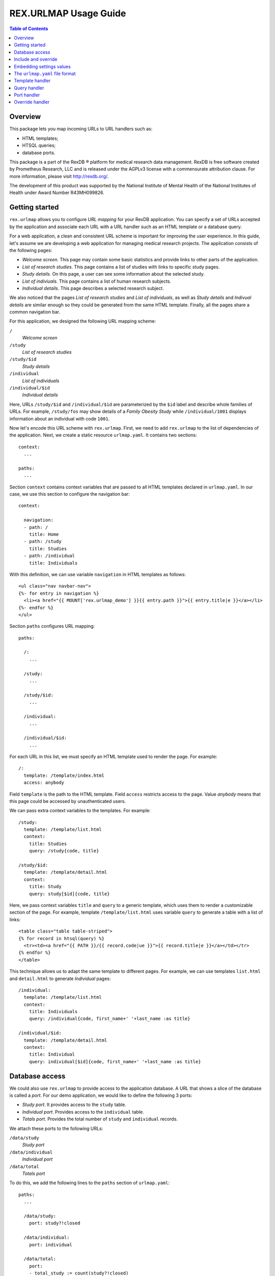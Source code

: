 **************************
  REX.URLMAP Usage Guide
**************************

.. contents:: Table of Contents
.. role:: mod(literal)


Overview
========

This package lets you map incoming URLs to URL handlers such as:

* HTML templates;
* HTSQL queries;
* database ports.

This package is a part of the RexDB |R| platform for medical research data
management.  RexDB is free software created by Prometheus Research, LLC and is
released under the AGPLv3 license with a commensurate attribution clause.  For
more information, please visit http://rexdb.org/.

The development of this product was supported by the National Institute of
Mental Health of the National Institutes of Health under Award Number
R43MH099826.

.. |R| unicode:: 0xAE .. registered trademark sign


Getting started
===============

:mod:`rex.urlmap` allows you to configure *URL mapping* for your RexDB
application.  You can specify a set of URLs accepted by the application and
associate each URL with a URL handler such as an HTML template or a database
query.

For a web application, a clean and consistent URL scheme is important for
improving the user experience.  In this guide, let's assume we are developing a
web application for managing medical research projects.  The application
consists of the following pages:

* *Welcome screen.*  This page may contain some basic statistics and provide
  links to other parts of the application.

* *List of research studies.*  This page contains a list of studies with links
  to specific study pages.

* *Study details.*  On this page, a user can see some information about the
  selected study.

* *List of indiviuals.*  This page contains a list of human research subjects.

* *Individual details*.  This page describes a selected research subject.

We also noticed that the pages *List of research studies* and *List of
individuals*, as well as *Study details* and *Indivual details* are similar
enough so they could be generated from the same HTML template.  Finally, all
the pages share a common navigation bar.

For this application, we designed the following URL mapping scheme:

``/``
    *Welcome screen*
``/study``
    *List of research studies*
``/study/$id``
    *Study details*
``/individual``
    *List of individuals*
``/individual/$id``
    *Individual details*

Here, URLs ``/study/$id`` and ``/individual/$id`` are parameterized by the
``$id`` label and describe whole families of URLs.  For example, ``/study/fos``
may show details of a *Family Obesity Study* while ``/individual/1001``
displays information about an individual with code ``1001``.

Now let's encode this URL scheme with :mod:`rex.urlmap`.  First, we need to
add :mod:`rex.urlmap` to the list of dependencies of the application.  Next,
we create a static resource ``urlmap.yaml``.  It contains two sections::

    context:
      ...

    paths:
      ...

Section ``context`` contains context variables that are passed to all HTML
templates declared in ``urlmap.yaml``.  In our case, we use this section to
configure the navigation bar::

    context:

      navigation:
      - path: /
        title: Home
      - path: /study
        title: Studies
      - path: /individual
        title: Individuals

With this definition, we can use variable ``navigation`` in HTML templates as
follows::

    <ul class="nav navbar-nav">
    {%- for entry in navigation %}
      <li><a href="{{ MOUNT['rex.urlmap_demo'] }}{{ entry.path }}">{{ entry.title|e }}</a></li>
    {%- endfor %}
    </ul>

Section ``paths`` configures URL mapping::

    paths:

      /:
        ...

      /study:
        ...

      /study/$id:
        ...

      /individual:
        ...

      /individual/$id:
        ...

For each URL in this list, we must specify an HTML template used to render the
page.  For example::

    /:
      template: /template/index.html
      access: anybody

Field ``template`` is the path to the HTML template.  Field ``access`` restricts
access to the page.  Value *anybody* means that this page could be accessed by
unauthenticated users.

We can pass extra context variables to the templates.  For example::

    /study:
      template: /template/list.html
      context:
        title: Studies
        query: /study{code, title}

    /study/$id:
      template: /template/detail.html
      context:
        title: Study
        query: study[$id]{code, title}

Here, we pass context variables ``title`` and ``query`` to a generic template,
which uses them to render a customizable section of the page.  For example,
template ``/template/list.html`` uses variable ``query`` to generate a table
with a list of links::

    <table class="table table-striped">
    {% for record in htsql(query) %}
      <tr><td><a href="{{ PATH }}/{{ record.code|ue }}">{{ record.title|e }}</a></td></tr>
    {% endfor %}
    </table>

This technique allows us to adapt the same template to different pages.  For
example, we can use templates ``list.html`` and ``detail.html`` to generate
*Individual* pages::

    /individual:
      template: /template/list.html
      context:
        title: Individuals
        query: /individual{code, first_name+' '+last_name :as title}

    /individual/$id:
      template: /template/detail.html
      context:
        title: Individual
        query: individual[$id]{code, first_name+' '+last_name :as title}


Database access
===============

We could also use :mod:`rex.urlmap` to provide access to the application
database.  A URL that shows a slice of the database is called a *port*.  For
our demo application, we would like to define the following 3 ports:

* *Study port*.  It provides access to the ``study`` table.
* *Individual port*.  Provides access to the ``individual`` table.
* *Totals port*.  Provides the total number of ``study`` and ``individual``
  records.

We attach these ports to the following URLs:

``/data/study``
    *Study port*
``/data/individual``
    *Individual port*
``/data/total``
    *Totals port*

To do this, we add the following lines to the ``paths`` section of
``urlmap.yaml``::

    paths:
      ...

      /data/study:
        port: study?!closed

      /data/individual:
        port: individual

      /data/total:
        port:
        - total_study := count(study?!closed)
        - total_individual := count(individual)
        access: anybody
        read-only: true

We use field ``port`` to describe the subset of data provided through the port.
The URL ``/data/study`` provides all records from ``study`` table that satisfy
condition ``!closed``.  The URL ``/data/individual`` produces all records from
``individual`` table.  Finally, ``/data/total`` generates the total number of
records in ``study`` and ``individual`` ports.  For a complete reference on the
port definition syntax, see documentation to :mod:`rex.port`.

In the last definition, we used field ``access`` to override the default access
permissions to the port.  Value *anybody* means that the port could be accessed
by unauthenticated users.  This port is also marked *read-only*, which means it
cannot be used for CRUD operations.

While ports provide a convenient and comprehensive way to access database, you
can also use :mod:`rex.urlmap` to map URLs to raw HTSQL queries.  For example,
URL ``/data/total`` could be defined as an HTSQL query::

    /data/total:
      query: |
        {
          total_study := count(study?!closed),
          total_individual := count(individual),
        }
      access: anybody


Include and override
====================

When the ``urlmap.yaml`` file becomes too large, it is convenient to split it
into several smaller files.  You can do this with an ``include`` field.

In our sample application, let's move *Study* and *Individual* pages to
separate configuration files.  Create file ``./static/urlmap/study.yaml``::

    paths:

      /study:
        template: /template/list.html
        ...

      /study/$id:
        template: /template/detail.html
        ...

and file ``./static/urlmap/individual.yaml``::

    paths:

      /individual:
        template: /template/list.html
        ...

      /individual/$id:
        template: /template/detail.html
        ...

After extracting *Study* and *Individual* pages from ``urlmap.yaml``, it will
have the form::

    include:
    - /urlmap/study.yaml
    - /urlmap/individual.yaml

    context:
      ...

    paths:

      /:
        template: /template/index.html
        ...

Note that we added a new section ``include`` with a list of files containing
additional configuration.

Sometimes, when we include an existing configuration file, we may want to
modify some URL mapping definition.  We can do this with an ``!override`` tag.

Suppose we want to change the title of the ``/individual`` page from
*Individuals* to *Human research subjects* without modifying the file
``/urlmap/individual.yaml``, where the page is defined.  In ``/urlmap.yaml``,
we add a definition::

    include:
    - /urlmap/study.yaml
    - /urlmap/individual.yaml

    paths:

      ...

      /individual: !override
        context:
          title: Human research subjects

Remember the page definition in ``/urlmap/individual.yaml``::

    /individual:
      template: /template/list.html
      context:
        title: Individuals
        query: /individual{code, first_name+' '+last_name :as title}

When it is combined with the ``!override`` definition in ``urlmap.yaml``, we
get::

    /individual:
      template: /template/list.html
      context:
        title: Human research subjects
        query: /individual{code, first_name+' '+last_name :as title}


Embedding settings values
=========================

You can use a value of an application setting in ``urlmap.yaml``.  Let's assume
that the application declares a setting called ``site_title``::

    from rex.core import Setting, StrVal

    class SiteTitleSetting(Setting):
        """
        The title of the site displayed on the root page.
        """
        name = 'site_title'
        validate = StrVal()
        default = "A Rex application'

You can set the value of this setting in a ``setting.yaml`` file or pass it as
a command-line parameter when you start the application.

Use ``!setting`` tag to include the value of the setting in ``urlmap.yaml``.
For example::

    /:
      template: /template/index.html
      access: anybody
      context:
        title: !setting site_title


The ``urlmap.yaml`` file format
===============================

In this section, we describe the format of the ``urlmap.yaml`` configuration
file.  This file may contain the following fields:

`include`
    File or a list of files to include.  Relative and absolute file paths are
    accepted.  The files must be in the ``urlmap.yaml`` format; it particular,
    they may also contain an `include` section.

    Examples::

        include:
        - /urlmap/study.yaml
        - /urlmap/individual.yaml

        include: rex.study:/urlmap.yaml

    In the first example, URL mapping configuration is loaded from files
    ``./static/urlmap/study.yaml`` and ``./static/urlmap/individual.yaml`` from
    the same package.

    In the second example, additional configuration is loaded from file
    ``./static/urlmap.yaml`` from package ``rex.study``.

`context`
    Variables to pass to all templates defined in this file.

    Example::

        context:

          navigation:
          - path: /
            title: Home
          - path: /study
            title: Studies
          - path: /individual
            title: Individuals

    In this example, we define a single context variable ``navigation`` with a
    list of links for the navigation bar.

`paths`
    Maps URLs to URL handlers.

    Example::

        paths:

          /study:
            template: /template/list.html
            context:
              title: Studies
              query: /study{code, title}

          /study/$id:
            template: /template/detail.html
            context:
              title: Study
              query: study[$id]{code, title}

          /data/study:
            port: study?!closed

    A URL may contain a *labeled segment*, in the form ``$<name>``.  For
    example::

        /individual/$id

    This URL expression matches any 2-segment URL which starts with
    ``/individual/``.  For example, it matches URL::

        /individual/1001

    For this URL, variable ``id`` equal to ``1001`` will be added to the
    template context.

    Labeled segments must be percent-encoded.

    URL handlers of different types are described in the following sections.


Template handler
================

A template handler renders an HTML page from a template ``template`` using
context variables ``context``.  The following fields are expected:

`template`
    Path to a Jinja template.  To use a template from a different package, add
    the package name and ``:`` to the path.

    Examples::

        template: /template/list.html

        template: rex.acquire:/template/index.html

    This field is mandatory.

`context`
    Variables to pass to the template.  Variables defined here override
    variables defined in the top-level ``context`` section.

    Example::

        context:
          title: Studies
          query: /study{code, title}

`access`
    Permission required to access the URL.  If not set, the permission of the
    package that owns the handler is assumed.

    Example::

        access: anybody

`unsafe`
    Enables CSRF protection for this page.  If enabled, the incoming request
    must contain a CSRF token.  By default, CSRF protection is disabled.

    Example::

        unsafe: true

`parameters` *(TODO: validation?)*
    Maps expected query parameters to default values.

    Query parameters are passed to the template as context variables.
    Unexpected query parameters are rejected.

    Example::

        parameters:
          search: ''


Query handler
=============

A query handler executes a prepared HTSQL query with the given parameters.  The
following fields are expected:

`query`
    HTSQL query to execute.

    Example::

        query: /individual{id()}?sex=$sex

    This field is mandatory.

`gateway`
    The name of a gateway database.  If not set, the query is executed against
    the main application database.

    Example::

        gateway: input

`access`
    Permission required to execute the query.  If not set, the permission of
    the package that owns the handler is assumed.

    Example::

        access: anybody

`unsafe`
    Enables CSRF protection for the query.  If enabled, the incoming request
    must contain a CSRF token.  By default, CSRF protection is disabled.

    Example::

        unsafe: true


Port handler
============

A port handler provides access to the application database.  The following
fields are expected:

`port`
    The port definition, which includes a list of tables, columns and
    calculated fields available through the port.  For a complete reference on
    port definition, see documentation to :mod:`rex.port`.

    Example::

        port: study?!closed

    This field is mandatory.

`gateway`
    The name of a gateway database.  If not set, the port is defined over the
    main application database.

    Example::

        gateway: input

`access`
    Permission required to access the port.  If not set, the permission of the
    package that owns the handler is assumed.

    Example::

        access: anybody

`unsafe`
    Enables CSRF protection for the port.  If enabled, the incoming request
    must contain a CSRF token.  By default, CSRF protection is disabled.

    Example::

        unsafe: true

`read-only`
    Prohibits CRUD operations on the port.  If enabled, only read-only queries
    can be executed on the port.  By default, CRUD operations are permitted.

    Example::

        read-only: true


Override handler
================

An override handler allows you to redefine some fields of an existing handler.
Thus you can only use an override handler for paths with an existing handler
defined in another configuration file.

An override handler is marked by a YAML tag ``!override``.  It may contain all
the fields of a template handler or a port handler:

    ``template``, ``context``, ``access``, ``unsafe``, ``parameters``.

    ``query``, ``parameters``, ``access``, ``unsafe``.

    ``port``, ``access``, ``unsafe``, ``read-only``.

None of the fields is mandatory.  Fields that are omitted are inherited from
the original template handler.

Example::

    !override
    context:
      title: Human research subjects

A port handler can also be overriden, in which case, the new definitions
are added to the original port description.  Example::

    !override
    port:
    - individual.identity
    - individual.participation

The complete file with this override definition may look like this::

    include:
    - /urlmap/study.yaml
    - /urlmap/individual.yaml

    paths:

      /individual: !override
        context:
          title: Human research subjects

      /data/individual: !override
        port:
        - individual.identity
        - individual.participation

The original handler for ``/individual`` is defined in
``/urlmap/individual.yaml``::

    paths:

      /individual:
        template: /template/list.html
        context:
          title: Individuals
          query: /individual{code, first_name+' '+last_name :as title}

      /data/individual:
        port: individual

      ...

In the first ``!override`` definition, we change the ``title`` context variable
to a new value.  All the other context variables and other parameters are
unchanged.

In the second ``!override`` definition, we add a nested ``identity`` record and
a list of ``participation`` records to each ``individual`` record.


